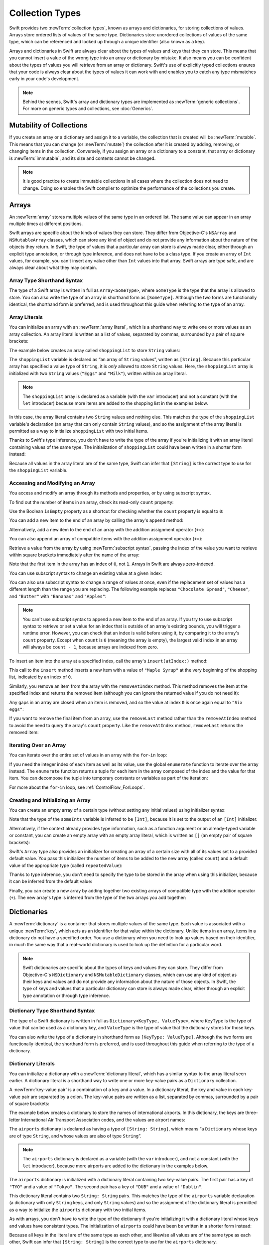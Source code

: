 Collection Types
================

Swift provides two :newTerm:`collection types`, known as arrays and dictionaries,
for storing collections of values.
Arrays store ordered lists of values of the same type.
Dictionaries store unordered collections of values of the same type,
which can be referenced and looked up through a unique identifier
(also known as a key).

Arrays and dictionaries in Swift are always clear about the types of values
and keys that they can store.
This means that you cannot insert a value of the wrong type
into an array or dictionary by mistake.
It also means you can be confident about the types of values
you will retrieve from an array or dictionary.
Swift's use of explicitly typed collections ensures that
your code is always clear about the types of values it can work with
and enables you to catch any type mismatches early in your code's development.

.. note::

   Behind the scenes,
   Swift's array and dictionary types are implemented as :newTerm:`generic collections`.
   For more on generic types and collections, see :doc:`Generics`.

.. TODO: should I mention about bridging to NSArray / NSDictionary?
   Dictionary is not yet bridged to NSDictionary ---
   the work for this is in rdar://16014066,
   which is currently scheduled (but I'd say unlikely) for the March milestone

.. TODO: should I mention the Collection protocol, to which both of these conform?

.. TODO: mention for i in indices(collection) { collection[i] }

.. _CollectionTypes_MutabilityOfCollections:

Mutability of Collections
-------------------------

If you create an array or a dictionary and assign it to a variable,
the collection that is created will be :newTerm:`mutable`.
This means that you can change (or :newTerm:`mutate`) the collection after it is created
by adding, removing, or changing items in the collection.
Conversely, if you assign an array or a dictionary to a constant,
that array or dictionary is :newTerm:`immutable`,
and its size and contents cannot be changed.

.. note::

   It is good practice to create immutable collections
   in all cases where the collection does not need to change.
   Doing so enables the Swift compiler to optimize the performance of
   the collections you create.

.. _CollectionTypes_Arrays:

Arrays
------

An :newTerm:`array` stores multiple values of the same type in an ordered list.
The same value can appear in an array multiple times at different positions.

Swift arrays are specific about the kinds of values they can store.
They differ from Objective-C's ``NSArray`` and ``NSMutableArray`` classes,
which can store any kind of object
and do not provide any information about the nature of the objects they return.
In Swift, the type of values that a particular array can store is always made clear,
either through an explicit type annotation, or through type inference,
and does not have to be a class type.
If you create an array of ``Int`` values, for example,
you can't insert any value other than ``Int`` values into that array.
Swift arrays are type safe, and are always clear about what they may contain.

.. _CollectionTypes_ArrayTypeShorthandSyntax:

Array Type Shorthand Syntax
~~~~~~~~~~~~~~~~~~~~~~~~~~~

The type of a Swift array is written in full as ``Array<SomeType>``,
where ``SomeType`` is the type that the array is allowed to store.
You can also write the type of an array in shorthand form as ``[SomeType]``.
Although the two forms are functionally identical,
the shorthand form is preferred,
and is used throughout this guide when referring to the type of an array.

.. _CollectionTypes_ArrayLiterals:

Array Literals
~~~~~~~~~~~~~~

You can initialize an array with an :newTerm:`array literal`,
which is a shorthand way to write one or more values as an array collection.
An array literal is written as a list of values, separated by commas,
surrounded by a pair of square brackets:

.. syntax-outline::

   [<#value 1#>, <#value 2#>, <#value 3#>]

The example below creates an array called ``shoppingList`` to store ``String`` values:

.. testcode:: arrays

   -> var shoppingList: [String] = ["Eggs", "Milk"]
   << // shoppingList : [String] = ["Eggs", "Milk"]
   // shoppingList has been initialized with two initial items

The ``shoppingList`` variable is declared as
“an array of ``String`` values”, written as ``[String]``.
Because this particular array has specified a value type of ``String``,
it is *only* allowed to store ``String`` values.
Here, the ``shoppingList`` array is initialized with two ``String`` values
(``"Eggs"`` and ``"Milk"``), written within an array literal.

.. note::

   The ``shoppingList`` array is declared as a variable (with the ``var`` introducer)
   and not a constant (with the ``let`` introducer)
   because more items are added to the shopping list in the examples below.

In this case, the array literal contains two ``String`` values and nothing else.
This matches the type of the ``shoppingList`` variable's declaration
(an array that can only contain ``String`` values),
and so the assignment of the array literal is permitted
as a way to initialize ``shoppingList`` with two initial items.

Thanks to Swift's type inference,
you don't have to write the type of the array
if you're initializing it with an array literal containing values of the same type.
The initialization of ``shoppingList`` could have been written in a shorter form instead:

.. testcode:: arraysInferred

   -> var shoppingList = ["Eggs", "Milk"]
   << // shoppingList : [String] = ["Eggs", "Milk"]

Because all values in the array literal are of the same type,
Swift can infer that ``[String]`` is
the correct type to use for the ``shoppingList`` variable.

.. _CollectionTypes_AccessingAndModifyingAnArray:

Accessing and Modifying an Array
~~~~~~~~~~~~~~~~~~~~~~~~~~~~~~~~

You access and modify an array through its methods and properties,
or by using subscript syntax.

To find out the number of items in an array, check its read-only ``count`` property:

.. testcode:: arraysInferred

   -> println("The shopping list contains \(shoppingList.count) items.")
   <- The shopping list contains 2 items.

Use the Boolean ``isEmpty`` property
as a shortcut for checking whether the ``count`` property is equal to ``0``:

.. testcode:: arraysInferred

   -> if shoppingList.isEmpty {
         println("The shopping list is empty.")
      } else {
         println("The shopping list is not empty.")
      }
   <- The shopping list is not empty.

You can add a new item to the end of an array by calling the array's ``append`` method:

.. testcode:: arraysInferred

   -> shoppingList.append("Flour")
   /> shoppingList now contains \(shoppingList.count) items, and someone is making pancakes
   </ shoppingList now contains 3 items, and someone is making pancakes

Alternatively, add a new item to the end of an array
with the addition assignment operator (``+=``):

.. testcode:: arraysInferred

   -> shoppingList += "Baking Powder"
   /> shoppingList now contains \(shoppingList.count) items
   </ shoppingList now contains 4 items

You can also append an array of compatible items
with the addition assignment operator (``+=``):

.. testcode:: arraysInferred

   -> shoppingList += ["Chocolate Spread", "Cheese", "Butter"]
   /> shoppingList now contains \(shoppingList.count) items
   </ shoppingList now contains 7 items

Retrieve a value from the array by using :newTerm:`subscript syntax`,
passing the index of the value you want to retrieve within square brackets
immediately after the name of the array:

.. testcode:: arraysInferred

   -> var firstItem = shoppingList[0]
   << // firstItem : String = "Eggs"
   /> firstItem is equal to \"\(firstItem)\"
   </ firstItem is equal to "Eggs"

Note that the first item in the array has an index of ``0``, not ``1``.
Arrays in Swift are always zero-indexed.

You can use subscript syntax to change an existing value at a given index:

.. testcode:: arraysInferred

   -> shoppingList[0] = "Six eggs"
   /> the first item in the list is now equal to \"\(shoppingList[0])\" rather than \"Eggs\"
   </ the first item in the list is now equal to "Six eggs" rather than "Eggs"

You can also use subscript syntax to change a range of values at once,
even if the replacement set of values has a different length than the range you are replacing.
The following example replaces ``"Chocolate Spread"``, ``"Cheese"``, and ``"Butter"``
with ``"Bananas"`` and ``"Apples"``:

.. testcode:: arraysInferred

   -> shoppingList[4...6] = ["Bananas", "Apples"]
   /> shoppingList now contains \(shoppingList.count) items
   </ shoppingList now contains 6 items

.. note::

   You can't use subscript syntax to append a new item to the end of an array.
   If you try to use subscript syntax to retrieve or set a value for an index
   that is outside of an array's existing bounds,
   you will trigger a runtime error.
   However, you can check that an index is valid before using it,
   by comparing it to the array's ``count`` property.
   Except when ``count`` is ``0`` (meaning the array is empty),
   the largest valid index in an array will always be ``count - 1``,
   because arrays are indexed from zero.

.. QUESTION: should I note here that you can't set the firstItem variable
   and expect the value in the array to change,
   because String is a value type?

To insert an item into the array at a specified index,
call the array's ``insert(atIndex:)`` method:

.. testcode:: arraysInferred

   -> shoppingList.insert("Maple Syrup", atIndex: 0)
   /> shoppingList now contains \(shoppingList.count) items
   </ shoppingList now contains 7 items
   /> \"\(shoppingList[0])\" is now the first item in the list
   </ "Maple Syrup" is now the first item in the list

This call to the ``insert`` method inserts a new item with a value of ``"Maple Syrup"``
at the very beginning of the shopping list,
indicated by an index of ``0``.

Similarly, you remove an item from the array with the ``removeAtIndex`` method.
This method removes the item at the specified index and returns the removed item
(although you can ignore the returned value if you do not need it):

.. testcode:: arraysInferred

   -> let mapleSyrup = shoppingList.removeAtIndex(0)
   << // mapleSyrup : String = "Maple Syrup"
   // the item that was at index 0 has just been removed
   /> shoppingList now contains \(shoppingList.count) items, and no Maple Syrup
   </ shoppingList now contains 6 items, and no Maple Syrup
   /> the mapleSyrup constant is now equal to the removed \"\(mapleSyrup)\" string
   </ the mapleSyrup constant is now equal to the removed "Maple Syrup" string

Any gaps in an array are closed when an item is removed,
and so the value at index ``0`` is once again equal to ``"Six eggs"``:

.. testcode:: arraysInferred

   -> firstItem = shoppingList[0]
   /> firstItem is now equal to \"\(firstItem)\"
   </ firstItem is now equal to "Six eggs"

If you want to remove the final item from an array,
use the ``removeLast`` method rather than the ``removeAtIndex`` method
to avoid the need to query the array's ``count`` property.
Like the ``removeAtIndex`` method, ``removeLast`` returns the removed item:

.. testcode:: arraysInferred

   -> let apples = shoppingList.removeLast()
   << // apples : String = "Apples"
   // the last item in the array has just been removed
   /> shoppingList now contains \(shoppingList.count) items, and no apples
   </ shoppingList now contains 5 items, and no apples
   /> the apples constant is now equal to the removed \"\(apples)\" string
   </ the apples constant is now equal to the removed "Apples" string

.. TODO: write about the algorithmic methods on Array.

.. _CollectionTypes_IteratingOverAnArray:

Iterating Over an Array
~~~~~~~~~~~~~~~~~~~~~~~

You can iterate over the entire set of values in an array with the ``for``-``in`` loop:

.. testcode:: arraysInferred

   -> for item in shoppingList {
         println(item)
      }
   </ Six eggs
   </ Milk
   </ Flour
   </ Baking Powder
   </ Bananas

If you need the integer index of each item as well as its value,
use the global ``enumerate`` function to iterate over the array instead.
The ``enumerate`` function returns a tuple for each item in the array
composed of the index and the value for that item.
You can decompose the tuple into temporary constants or variables
as part of the iteration:

.. testcode:: arraysInferred

   -> for (index, value) in enumerate(shoppingList) {
         println("Item \(index + 1): \(value)")
      }
   </ Item 1: Six eggs
   </ Item 2: Milk
   </ Item 3: Flour
   </ Item 4: Baking Powder
   </ Item 5: Bananas

For more about the ``for``-``in`` loop, see :ref:`ControlFlow_ForLoops`.

.. _CollectionTypes_CreatingAndInitializingAnArray:

Creating and Initializing an Array
~~~~~~~~~~~~~~~~~~~~~~~~~~~~~~~~~~

You can create an empty array of a certain type
(without setting any initial values)
using initializer syntax:

.. testcode:: arraysEmpty

   -> var someInts = [Int]()
   << // someInts : [(Int)] = []
   -> println("someInts is of type [Int] with \(someInts.count) items.")
   <- someInts is of type [Int] with 0 items.

Note that the type of the ``someInts`` variable is inferred to be ``[Int]``,
because it is set to the output of an ``[Int]`` initializer.

Alternatively, if the context already provides type information,
such as a function argument or an already-typed variable or constant,
you can create an empty array with an empty array literal,
which is written as ``[]``
(an empty pair of square brackets):

.. testcode:: arraysEmpty

   -> someInts.append(3)
   /> someInts now contains \(someInts.count) value of type Int
   </ someInts now contains 1 value of type Int
   -> someInts = []
   // someInts is now an empty array, but is still of type [Int]

Swift's ``Array`` type also provides
an initializer for creating an array of a certain size
with all of its values set to a provided default value.
You pass this initializer the number of items to be added to the new array (called ``count``)
and a default value of the appropriate type (called ``repeatedValue``):

.. testcode:: arraysEmpty

   -> var threeDoubles = [Double](count: 3, repeatedValue: 0.0)
   << // threeDoubles : [(Double)] = [0.0, 0.0, 0.0]
   // threeDoubles is of type [Double], and equals [0.0, 0.0, 0.0]

Thanks to type inference, you don't need to specify
the type to be stored in the array when using this initializer,
because it can be inferred from the default value:

.. testcode:: arraysEmpty

   -> var anotherThreeDoubles = [Double](count: 3, repeatedValue: 2.5)
   << // anotherThreeDoubles : [(Double)] = [2.5, 2.5, 2.5]
   /> anotherThreeDoubles is inferred as [Double], and equals [\(anotherThreeDoubles[0]), \(anotherThreeDoubles[1]), \(anotherThreeDoubles[2])]
   </ anotherThreeDoubles is inferred as [Double], and equals [2.5, 2.5, 2.5]

Finally, you can create a new array by adding together two existing arrays of compatible type
with the addition operator (``+``).
The new array's type is inferred from the type of the two arrays you add together:

.. testcode:: arraysEmpty

   -> var sixDoubles = threeDoubles + anotherThreeDoubles
   << // sixDoubles : [(Double)] = [0.0, 0.0, 0.0, 2.5, 2.5, 2.5]
   /> sixDoubles is inferred as [Double], and equals [\(sixDoubles[0]), \(sixDoubles[1]), \(sixDoubles[2]), \(sixDoubles[3]), \(sixDoubles[4]), \(sixDoubles[5])]
   </ sixDoubles is inferred as [Double], and equals [0.0, 0.0, 0.0, 2.5, 2.5, 2.5]

.. TODO: func find<T: Equatable>(array: [T], value: T) -> Int?
   This is defined in Algorithm.swift,
   and gives a way to find the index of a value in an array if it exists.
   I'm holding off writing about it until NewArray lands.
   
.. TODO: mutating func sort(isOrderedBefore: (T, T) -> Bool)
   This is defined in Array.swift.
   Likewise I'm holding off writing about it until NewArray lands.

.. TODO: talk about what it means to say that Array x == Array y

.. _CollectionTypes_Dictionaries:

Dictionaries
------------

A :newTerm:`dictionary` is a container that stores multiple values of the same type.
Each value is associated with a unique :newTerm:`key`,
which acts as an identifier for that value within the dictionary.
Unlike items in an array, items in a dictionary do not have a specified order.
You use a dictionary when you need to look up values based on their identifier,
in much the same way that a real-world dictionary is used to look up
the definition for a particular word.

.. note::

   Swift dictionaries are specific about the types of keys and values they can store.
   They differ from Objective-C's ``NSDictionary`` and ``NSMutableDictionary`` classes,
   which can use any kind of object as their keys and values
   and do not provide any information about the nature of those objects.
   In Swift, the type of keys and values
   that a particular dictionary can store is always made clear,
   either through an explicit type annotation or through type inference.

.. _CollectionTypes_DictionaryTypeShorthandSyntax:

Dictionary Type Shorthand Syntax
~~~~~~~~~~~~~~~~~~~~~~~~~~~~~~~~

The type of a Swift dictionary is written in full as ``Dictionary<KeyType, ValueType>``,
where ``KeyType`` is the type of value that can be used as a dictionary key,
and ``ValueType`` is the type of value that the dictionary stores for those keys.

You can also write the type of a dictionary in shorthand form as ``[KeyType: ValueType]``.
Although the two forms are functionally identical,
the shorthand form is preferred,
and is used throughout this guide when referring to the type of a dictionary.

.. _CollectionTypes_DictionaryLiterals:

Dictionary Literals
~~~~~~~~~~~~~~~~~~~

You can initialize a dictionary with a :newTerm:`dictionary literal`,
which has a similar syntax to the array literal seen earlier.
A dictionary literal is a shorthand way to write
one or more key-value pairs as a ``Dictionary`` collection.

A :newTerm:`key-value pair` is a combination of a key and a value.
In a dictionary literal,
the key and value in each key-value pair are separated by a colon.
The key-value pairs are written as a list, separated by commas,
surrounded by a pair of square brackets:

.. syntax-outline::

   [<#key 1#>: <#value 1#>, <#key 2#>: <#value 2#>, <#key 3#>: <#value 3#>]

The example below creates a dictionary to store the names of international airports.
In this dictionary, the keys are three-letter International Air Transport Association codes,
and the values are airport names:

.. testcode:: dictionaries

   -> var airports: [String: String] = ["TYO": "Tokyo", "DUB": "Dublin"]
   << // airports : [String : String] = ["DUB": "Dublin", "TYO": "Tokyo"]

The ``airports`` dictionary is declared as having a type of ``[String: String]``,
which means “a ``Dictionary`` whose keys are of type ``String``,
and whose values are also of type ``String``”.

.. note::

   The ``airports`` dictionary is declared as a variable (with the ``var`` introducer),
   and not a constant (with the ``let`` introducer),
   because more airports are added to the dictionary in the examples below.

The ``airports`` dictionary is initialized with
a dictionary literal containing two key-value pairs.
The first pair has a key of ``"TYO"`` and a value of ``"Tokyo"``.
The second pair has a key of ``"DUB"`` and a value of ``"Dublin"``.

This dictionary literal contains two ``String: String`` pairs.
This matches the type of the ``airports`` variable declaration
(a dictionary with only ``String`` keys, and only ``String`` values)
and so the assignment of the dictionary literal is permitted
as a way to initialize the ``airports`` dictionary with two initial items.

As with arrays,
you don't have to write the type of the dictionary
if you're initializing it with a dictionary literal whose keys and values have consistent types.
The initialization of ``airports`` could have been be written in a shorter form instead:

.. testcode:: dictionariesInferred

   -> var airports = ["TYO": "Tokyo", "DUB": "Dublin"]
   << // airports : [String : String] = ["DUB": "Dublin", "TYO": "Tokyo"]

Because all keys in the literal are of the same type as each other,
and likewise all values are of the same type as each other,
Swift can infer that ``[String: String]`` is
the correct type to use for the ``airports`` dictionary.

.. _CollectionTypes_AccessingAndModifyingADictionary:

Accessing and Modifying a Dictionary
~~~~~~~~~~~~~~~~~~~~~~~~~~~~~~~~~~~~

You access and modify a dictionary through its methods and properties,
or by using subscript syntax.
As with an array, you can find out the number of items in a ``Dictionary``
by checking its read-only ``count`` property:

.. testcode:: dictionariesInferred

   -> println("The airports dictionary contains \(airports.count) items.")
   <- The airports dictionary contains 2 items.

Use the Boolean ``isEmpty`` property
as a shortcut for checking whether the ``count`` property is equal to ``0``:

.. testcode:: dictionariesInferred

   -> if airports.isEmpty {
         println("The airports dictionary is empty.")
      } else {
         println("The airports dictionary is not empty.")
      }
   <- The airports dictionary is not empty.

You can add a new item to a dictionary with subscript syntax.
Use a new key of the appropriate type as the subscript index,
and assign a new value of the appropriate type:

.. testcode:: dictionariesInferred

   -> airports["LHR"] = "London"
   /> the airports dictionary now contains \(airports.count) items
   </ the airports dictionary now contains 3 items

You can also use subscript syntax to change the value associated with a particular key:

.. testcode:: dictionariesInferred

   -> airports["LHR"] = "London Heathrow"
   >> var lhr = "LHR" // a hack to get around rdar://16336177
   << // lhr : String = "LHR"
   /> the value for \"LHR\" has been changed to \"\(airports[lhr]!)\"
   </ the value for "LHR" has been changed to "London Heathrow"

As an alternative to subscripting,
use a dictionary's ``updateValue(forKey:)`` method
to set or update the value for a particular key.
Like the subscript examples above, the ``updateValue(forKey:)`` method
sets a value for a key if none exists,
or updates the value if that key already exists.
Unlike a subscript, however,
the ``updateValue(forKey:)`` method returns the *old* value after performing an update.
This enables you to check whether or not an update took place.

The ``updateValue(forKey:)`` method returns an optional value
of the dictionary's value type.
For a dictionary that stores ``String`` values, for example,
the method returns a value of type ``String?``,
or “optional ``String``”.
This optional value contains the old value for that key if one existed before the update,
or ``nil`` if no value existed:

.. testcode:: dictionariesInferred

   -> if let oldValue = airports.updateValue("Dublin International", forKey: "DUB") {
         println("The old value for DUB was \(oldValue).")
      }
   <- The old value for DUB was Dublin.

You can also use subscript syntax to retrieve a value from the dictionary for a particular key.
Because it is possible to request a key for which no value exists,
a dictionary's subscript returns an optional value of the dictionary's value type.
If the dictionary contains a value for the requested key,
the subscript returns an optional value containing the existing value for that key.
Otherwise, the subscript returns ``nil``:

.. testcode:: dictionariesInferred

   -> if let airportName = airports["DUB"] {
         println("The name of the airport is \(airportName).")
      } else {
         println("That airport is not in the airports dictionary.")
      }
   <- The name of the airport is Dublin International.

You can use subscript syntax to remove a key-value pair from a dictionary 
by assigning a value of ``nil`` for that key:

.. testcode:: dictionariesInferred

   -> airports["APL"] = "Apple International"
   // "Apple International" is not the real airport for APL, so delete it
   -> airports["APL"] = nil
   // APL has now been removed from the dictionary
   >> if let deletedName = airports["APL"] {
   >>    println("The key-value pair for APL has *not* been deleted, but it should have been!")
   >> } else {
   >>    println("APL has now been removed from the dictionary")
   >> }
   << APL has now been removed from the dictionary

Alternatively, remove a key-value pair from a dictionary
with the ``removeValueForKey`` method.
This method removes the key-value pair if it exists
and returns the removed value,
or returns ``nil`` if no value existed:

.. testcode:: dictionariesInferred

   -> if let removedValue = airports.removeValueForKey("DUB") {
         println("The removed airport's name is \(removedValue).")
      } else {
         println("The airports dictionary does not contain a value for DUB.")
      }
   <- The removed airport's name is Dublin International.

.. _CollectionTypes_IteratingOverADictionary:

Iterating Over a Dictionary
~~~~~~~~~~~~~~~~~~~~~~~~~~~

You can iterate over the key-value pairs in a dictionary with a ``for``-``in`` loop.
Each item in the dictionary is returned as a ``(key, value)`` tuple,
and you can decompose the tuple's members into temporary constants or variables
as part of the iteration:

.. testcode:: dictionariesInferred

   -> for (airportCode, airportName) in airports {
         println("\(airportCode): \(airportName)")
      }
   </ TYO: Tokyo
   </ LHR: London Heathrow

For more about the ``for``-``in`` loop, see :ref:`ControlFlow_ForLoops`.

You can also retrieve an iteratable collection of a dictionary's keys or values
by accessing its ``keys`` and ``values`` properties:

.. testcode:: dictionariesInferred

   -> for airportCode in airports.keys {
         println("Airport code: \(airportCode)")
      }
   </ Airport code: TYO
   </ Airport code: LHR
   ---
   -> for airportName in airports.values {
         println("Airport name: \(airportName)")
      }
   </ Airport name: Tokyo
   </ Airport name: London Heathrow

If you need to use a dictionary's keys or values
with an API that takes an ``Array`` instance, initialize a new array
with the ``keys`` or ``values`` property:

.. testcode:: dictionariesInferred

   -> let airportCodes = [String](airports.keys)
   << // airportCodes : [(String)] = ["TYO", "LHR"]
   /> airportCodes is [\"\(airportCodes[0])\", \"\(airportCodes[1])\"]
   </ airportCodes is ["TYO", "LHR"]
   ---
   -> let airportNames = [String](airports.values)
   << // airportNames : [(String)] = ["Tokyo", "London Heathrow"]
   /> airportNames is [\"\(airportNames[0])\", \"\(airportNames[1])\"]
   </ airportNames is ["Tokyo", "London Heathrow"]

.. note::

   Swift's ``Dictionary`` type is an unordered collection.
   The order in which keys, values, and key-value pairs are retrieved
   when iterating over a dictionary is not specified.

.. _CollectionTypes_CreatingAnEmptyDictionary:

Creating an Empty Dictionary
~~~~~~~~~~~~~~~~~~~~~~~~~~~~

As with arrays,
you can create an empty ``Dictionary`` of a certain type by using initializer syntax:

.. testcode:: dictionariesEmpty

   -> var namesOfIntegers = [Int: String]()
   << // namesOfIntegers : [Int : String] = [:]
   // namesOfIntegers is an empty [Int: String] dictionary

This example creates an empty dictionary of type ``[Int: String]``
to store human-readable names of integer values.
Its keys are of type ``Int``, and its values are of type ``String``.

If the context already provides type information,
you can create an empty dictionary with an empty dictionary literal,
which is written as ``[:]``
(a colon inside a pair of square brackets):

.. testcode:: dictionariesEmpty

   -> namesOfIntegers[16] = "sixteen"
   /> namesOfIntegers now contains \(namesOfIntegers.count) key-value pair
   </ namesOfIntegers now contains 1 key-value pair
   -> namesOfIntegers = [:]
   // namesOfIntegers is once again an empty dictionary of type [Int: String]

.. TODO: Mention that "==" will consider two dictionaries to be the same
   if they have the same count, and every element in lhs is also in rhs

.. _CollectionTypes_HashValuesForDictionaryKeyTypes:

Hash Values for Dictionary Key Types
~~~~~~~~~~~~~~~~~~~~~~~~~~~~~~~~~~~~

A type must be :newTerm:`hashable` in order to be used as a dictionary's key type ---
that is, the type must provide a way to compute a :newTerm:`hash value` for itself.
A hash value is an ``Int`` value that is the same for all objects that compare equal,
such that if ``a == b``, it follows that ``a.hashValue == b.hashValue``.

All of Swift's basic types (such as ``String``, ``Int``, ``Double``, and ``Bool``)
are hashable by default, and all of these types can be used as the keys of a dictionary.
Enumeration member values without associated values (as described in :doc:`Enumerations`)
are also hashable by default.

.. note::

   You can use your own custom types as dictionary key types
   by making them conform to the ``Hashable`` protocol from Swift's standard library.
   Types that conform to the ``Hashable`` protocol must provide
   a gettable ``Int`` property called ``hashValue``,
   and must also provide an implementation of the “is equal” operator (``==``).
   The value returned by a type's ``hashValue`` property
   is not required to be the same across different executions of the same program,
   or in different programs.
   
   For more information about conforming to protocols, see :doc:`Protocols`.